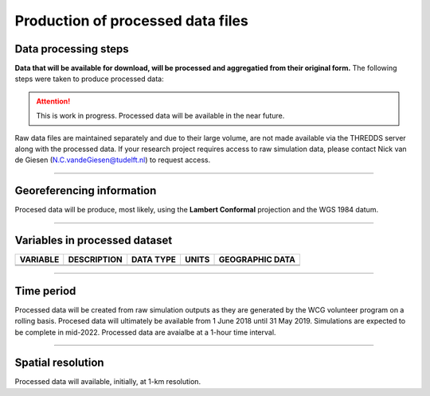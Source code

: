 
Production of processed data files
========================================


Data processing steps
---------------------
**Data that will be available for download, will be processed and aggregatied from their original form.** The following steps were taken to produce processed data:

.. attention::
   This is work in progress. Processed data will be available in the near future. 



Raw data files are maintained separately and due to their large volume, are not made available via the THREDDS server along with the processed data. If your research project requires access to raw simulation data, please contact Nick van de Giesen (N.C.vandeGiesen@tudelft.nl) to request access.

---------------

Georeferencing information
--------------------------

Procesed data will be produce, most likely, using the **Lambert Conformal** projection and the WGS 1984 datum.

---------------

Variables in processed dataset
------------------------------
=============  ====================================================================================  =============  =============  ===============
VARIABLE       DESCRIPTION                                                                           DATA TYPE      UNITS          GEOGRAPHIC DATA
=============  ====================================================================================  =============  =============  ===============
\               \                                                                                       \           \               \
\               \                                                                                       \           \               \
=============  ====================================================================================  =============  =============  ===============

---------------

Time period
-----------

Processed data will be created from raw simulation outputs as they are generated by the WCG volunteer program on a rolling basis. Procesed data will ultimately be available from 1 June 2018 until 31 May 2019. Simulations are expected to be complete in mid-2022. Processed data are avaialbe at a 1-hour time interval.

---------------

Spatial resolution
------------------

Processed data will available, initially, at 1-km resolution.
